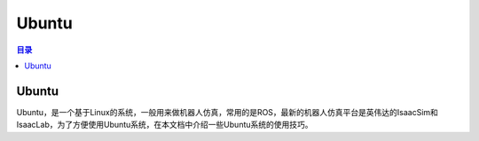 Ubuntu
==========
.. contents:: 目录

Ubuntu
------------
Ubuntu，是一个基于Linux的系统，一般用来做机器人仿真，常用的是ROS，最新的机器人仿真平台是英伟达的IsaacSim和IsaacLab，为了方便使用Ubuntu系统，在本文档中介绍一些Ubuntu系统的使用技巧。

